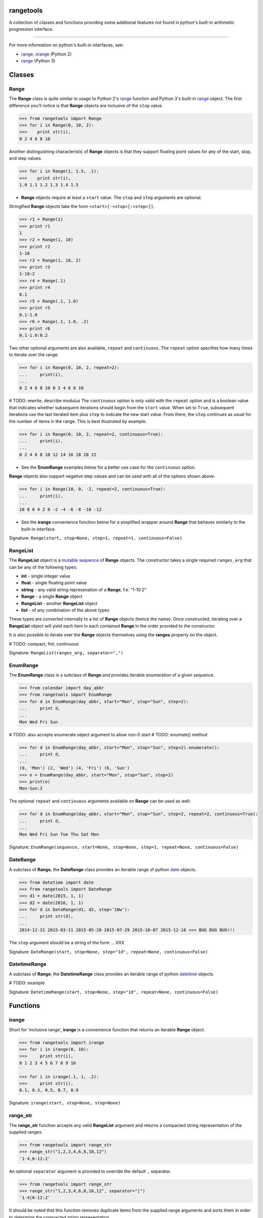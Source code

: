 
rangetools
==========

A collection of classes and functions providing some additional features not found in python's built-in arithmetic progression interface.

----

For more information on python's built-in interfaces, see:

* `range <https://docs.python.org/2/library/functions.html#range>`_, `xrange <https://docs.python.org/2/library/functions.html#xrange>`_ (Python 2)
* `range <https://docs.python.org/3/library/stdtypes.html#range>`_ (Python 3)

Classes
=======

Range
-----

The **Range** class is quite similar in usage to Python 2's `range <https://docs.python.org/2/library/functions.html#range>`_ function and Python 3's built-in `range <https://docs.python.org/3/library/stdtypes.html#range>`_ object. The first difference you'll notice is that **Range** objects are inclusive of the ``stop`` value.

.. code-block:: python

    >>> from rangetools import Range
    >>> for i in Range(0, 10, 2):
    >>>    print str(i),
    0 2 4 6 8 10

Another distinguishing characteristic of **Range** objects is that they support floating point values for any of the start, stop, and step values. 

.. code-block:: python

    >>> for i in Range(1, 1.5, .1):
    >>>    print str(i),
    1.0 1.1 1.2 1.3 1.4 1.5

* **Range** objects require at least a ``start`` value. The ``stop`` and ``step`` arguments are optional. 

Stringified **Range** objects take the form ``<start>[-<stop>[:<step>]]``.

.. code-block:: python

    >>> r1 = Range(1)
    >>> print r1
    1
    >>> r2 = Range(1, 10)
    >>> print r2
    1-10
    >>> r3 = Range(1, 10, 2)
    >>> print r3
    1-10:2
    >>> r4 = Range(.1)
    >>> print r4
    0.1
    >>> r5 = Range(.1, 1.0)
    >>> print r5
    0.1-1.0
    >>> r6 = Range(.1, 1.0, .2)
    >>> print r6
    0.1-1.0:0.2

Two other optional arguments are also available, ``repeat`` and ``continuous``. The ``repeat`` option specifies how many times to iterate over the range. 

.. code-block:: python

    >>> for i in Range(0, 10, 2, repeat=2):
    ...     print(i),
    ... 
    0 2 4 6 8 10 0 2 4 6 8 10

# TODO: rewrite, describe modulus
The ``continuous`` option is only valid with the ``repeat`` option and is a boolean value that indicates whether subsequent iterations should begin from the ``start`` value. When set to ``True``, subsequent iterations use the last iterated item plus ``step`` to indicate the new start value. From there, the ``step`` continues as usual for the number of items in the range. This is best illustrated by example.

.. code-block:: python

    >>> for i in Range(0, 10, 2, repeat=2, continuous=True):
    ...     print(i),
    ... 
    0 2 4 6 8 10 12 14 16 18 20 22

* See the **EnumRange** examples below for a better use case for the ``continuous`` option.

**Range** objects also support negative step values and can be used with all of the options shown above.

.. code-block:: python

    >>> for i in Range(10, 0, -2, repeat=2, continuous=True):
    ...     print(i),
    ... 
    10 8 6 4 2 0 -2 -4 -6 -8 -10 -12

* See the **irange** convenience function below for a simplified wrapper around **Range** that behaves similarly to the built-in interface.

Signature: ``Range(start, stop=None, step=1, repeat=1, continuous=False)``

RangeList
---------

The **RangeList** object is a `mutable sequence <https://docs.python.org/3/library/stdtypes.html#mutable-sequence-types>`_ of **Range** objects. The constructor takes a single required ``ranges_arg`` that can be any of the following types:

* **int** - single integer value
* **float** - single floating point value
* **string** - any valid string represenation of a **Range**, f.e. "1-10:2"
* **Range** - a single **Range** object
* **RangeList** - another **RangeList** object
* **list** - of any combination of the above types

These types are converted internally to a list of **Range** objects (hence the name). Once constructed, iterating over a **RangeList** object will yield each item in each contained **Range** in the order provided to the constructor. 

.. code-block:: python

It is also possible to iterate over the **Range** objects themselves using the **ranges** property on the object.


.. code-block:: python


# TODO: compact, fml, continuous

Signature: ``RangeList(ranges_arg, separator=",")``

EnumRange
---------

The **EnumRange** class is a subclass of **Range** and provides iterable enumeration of a given sequence. 

.. code-block:: python

    >>> from calendar import day_abbr
    >>> from rangetools import EnumRange
    >>> for d in EnumRange(day_abbr, start="Mon", stop="Sun", step=2):
    ...     print d,
    ... 
    Mon Wed Fri Sun

# TODO: also accepts enumerate object argument to allow non-0 start
# TODO: enumate() method

.. code-block:: python

    >>> for d in EnumRange(day_abbr, start="Mon", stop="Sun", step=2).enumerate():
    ...     print d,
    ... 
    (0, 'Mon') (2, 'Wed') (4, 'Fri') (6, 'Sun')
    >>> e = EnumRange(day_abbr, start="Mon", stop="Sun", step=2)
    >>> print(e)
    Mon-Sun:2
    
The optional ``repeat`` and ``continuous`` arguments available on **Range** can be used as well:

.. code-block:: python

    >>> for d in EnumRange(day_abbr, start="Mon", stop="Sun", step=2, repeat=2, continuous=True):
    ...     print d,
    ... 
    Mon Wed Fri Sun Tue Thu Sat Mon 
    
Signature: ``EnumRange(sequence, start=None, stop=None, step=1, repeat=None, continuous=False)``

DateRange
---------

A subclass of **Range**, the **DateRange** class provides an iterable range of python `date <https://docs.python.org/3/library/datetime.html?highlight=datetime#date-objects>`_ objects.

.. code-block:: python

    >>> from datetime import date
    >>> from rangetools import DateRange
    >>> d1 = date(2015, 1, 1)
    >>> d2 = date(2016, 1, 1)
    >>> for d in DateRange(d1, d2, step='10w'):
    ...     print str(d),
    ... 
    2014-12-31 2015-03-11 2015-05-20 2015-07-29 2015-10-07 2015-12-16 <<< BUG BUG BUG!!!

The ``step`` argument should be a string of the form ... XXX


Signature: ``DateRange(start, stop=None, step="1d", repeat=None, continuous=False)``

DatetimeRange
-------------

A subclass of **Range**, the **DatetimeRange** class provides an iterable range of python `datetime <https://docs.python.org/3/library/datetime.html?highlight=datetime#datetime-objects>`_ objects.

.. code-block:: python

# TODO: example

Signature: ``DatetimeRange(start, stop=None, step="1d", repeat=None, continuous=False)``

Functions
=========

irange
------

Short for 'inclusive range', **irange** is a convenience function that returns an iterable **Range** object. 

.. code-block:: python

    >>> from rangetools import irange
    >>> for i in irange(0, 10):
    >>>     print str(i),
    0 1 2 3 4 5 6 7 8 9 10
    
    >>> for i in irange(.1, 1, .2):
    >>>     print str(i),
    0.1, 0.3, 0.5, 0.7, 0.9

Signature: ``irange(start, stop=None, step=None)``

range_str
---------

The **range_str** function accepts any valid **RangeList** argument and returns a compacted string representation of the supplied ranges. 

.. code-block:: python

    >>> from rangetools import range_str
    >>> range_str("1,2,3,4,6,8,10,12")
    '1-4,6-12:2'
    
An optional ``separator`` argument is provided to override the default ``,`` separator.

.. code-block:: python

    >>> from rangetools import range_str
    >>> range_str("1,2,3,4,6,8,10,12", separator="|")
    '1-4|6-12:2'

It should be noted that this function removes duplicate items from the supplied range arguments and sorts them in order to determine the compacted string representation.

Signature: ``range_str(ranges_arg, separator=None)``

Support
=======

**rangetools** has been tested with:

* python 2.7
* pythong 3.???    <<< not yet

Installation
============

.. code-block:: bash

    $ pip install rangetools    <<< not yet

Contribute
==========

Thanks for checking out **rangetools**! Contribution is welcome from those who propose new features, have ideas for improvement, or submit a bug fixes. Here's a checklist for contributing to this project:

#. Check for open issues or open a fresh issue to start a discussion around a feature idea or a bug. 
#. Fork the repo on GitHub and start making your changes. 
#. Write a test that shows the bug has been fixed or that the feature works as expected.
#. Make sure to add yourself to **CONTRIBUTORS.rst**.
#. Send a pull request.
